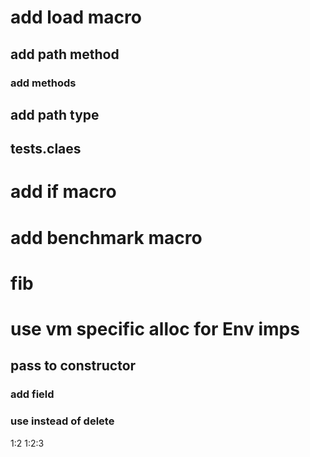 * add load macro
** add path method
*** add methods
** add path type
** tests.claes
* add if macro
* add benchmark macro
* fib

* use vm specific alloc for Env imps
** pass to constructor
*** add field
*** use instead of delete

1:2
1:2:3
